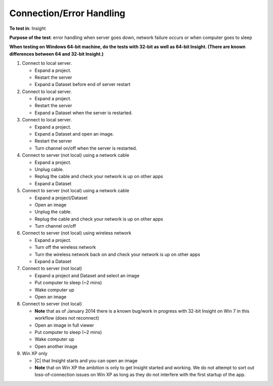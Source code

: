 Connection/Error Handling
==========================



**To test in**: Insight

**Purpose of the test**: error handling when server goes down, network failure occurs or when computer goes to sleep

**When testing on Windows 64-bit machine, do the tests with 32-bit as well as 64-bit Insight. (There are known differences between 64 and 32-bit Insight.)**

#. Connect to local server.

   - Expand a project.
   - Restart the server
   - Expand a Dataset before end of server restart

#. Connect to local server.

   - Expand a project.
   - Restart the server
   - Expand a Dataset when the server is restarted.

#. Connect to local server.

   - Expand a project.
   - Expand a Dataset and open an image.
   - Restart the server
   - Turn channel on/off when the server is restarted.

#. Connect to server (not local) using a network cable 

   - Expand a project.
   - Unplug cable.
   - Replug the cable and check your network is up on other apps
   - Expand a Dataset 

#. Connect to server (not local) using a network cable

   - Expand a project/Dataset
   - Open an image
   - Unplug the cable.
   - Replug the cable and check your network is up on other apps
   - Turn channel on/off

#. Connect to server (not local) using wireless network

   - Expand a project.
   - Turn off the wireless network
   - Turn the wireless network back on and check your network is up on other apps
   - Expand a Dataset

#. Connect to server (not local)

   - Expand a project and Dataset and select an image
   - Put computer to sleep (~2 mins)
   - Wake computer up 
   - Open an image

#. Connect to server (not local)

   - **Note** that as of January 2014 there is a known bug/work in progress with 32-bit Insight on Win 7 in this workflow (does not reconnect)
   - Open an image in full viewer
   - Put computer to sleep (~2 mins)
   - Wake computer up
   - Open another image

#. Win XP only 

   - |C| that Insight starts and you can open an image
   - **Note** that on Win XP the ambition is only to get Insight started and working. We do not attempt to sort out loss-of-connection issues on Win XP as long as they do not interfere with the first startup of the app.



